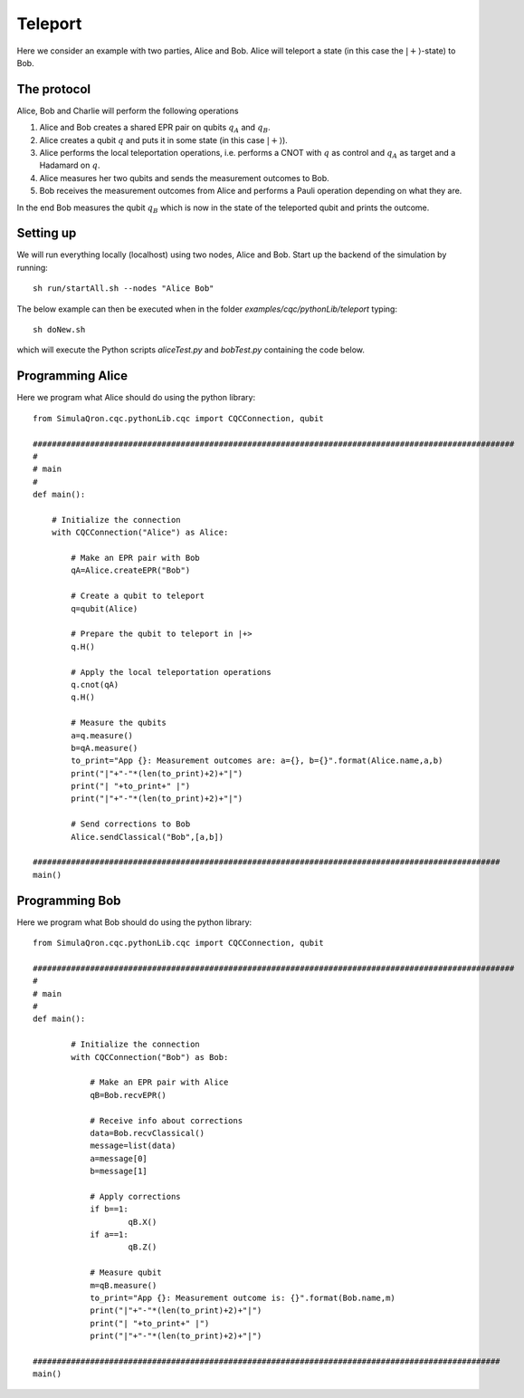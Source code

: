 Teleport
========

Here we consider an example with two parties, Alice and Bob.
Alice will teleport a state (in this case the :math:`|+\rangle`-state) to Bob.

------------
The protocol
------------

Alice, Bob and Charlie will perform the following operations

#. Alice and Bob creates a shared EPR pair on qubits :math:`q_A` and :math:`q_B`.

#. Alice creates a qubit :math:`q` and puts it in some state (in this case :math:`|+\rangle`).

#. Alice performs the local teleportation operations, i.e. performs a CNOT with :math:`q` as control and :math:`q_A` as target and a Hadamard on :math:`q`.

#. Alice measures her two qubits and sends the measurement outcomes to Bob.

#. Bob receives the measurement outcomes from Alice and performs a Pauli operation depending on what they are.

In the end Bob measures the qubit :math:`q_B` which is now in the state of the teleported qubit and prints the outcome.

-----------
Setting up
-----------

We will run everything locally (localhost) using two nodes, Alice and Bob. Start up the backend of the simulation by running::

    sh run/startAll.sh --nodes "Alice Bob"

The below example can then be executed when in the folder `examples/cqc/pythonLib/teleport` typing::

    sh doNew.sh

which will execute the Python scripts `aliceTest.py` and `bobTest.py` containing the code below.

-----------------
Programming Alice
-----------------

Here we program what Alice should do using the python library::

        from SimulaQron.cqc.pythonLib.cqc import CQCConnection, qubit

        #####################################################################################################
        #
        # main
        #
        def main():

            # Initialize the connection
            with CQCConnection("Alice") as Alice:

                # Make an EPR pair with Bob
                qA=Alice.createEPR("Bob")

                # Create a qubit to teleport
                q=qubit(Alice)

                # Prepare the qubit to teleport in |+>
                q.H()

                # Apply the local teleportation operations
                q.cnot(qA)
                q.H()

                # Measure the qubits
                a=q.measure()
                b=qA.measure()
                to_print="App {}: Measurement outcomes are: a={}, b={}".format(Alice.name,a,b)
                print("|"+"-"*(len(to_print)+2)+"|")
                print("| "+to_print+" |")
                print("|"+"-"*(len(to_print)+2)+"|")

                # Send corrections to Bob
                Alice.sendClassical("Bob",[a,b])

        ##################################################################################################
        main()

-----------------
Programming Bob
-----------------

Here we program what Bob should do using the python library::

        from SimulaQron.cqc.pythonLib.cqc import CQCConnection, qubit

        #####################################################################################################
        #
        # main
        #
        def main():

                # Initialize the connection
                with CQCConnection("Bob") as Bob:

                    # Make an EPR pair with Alice
                    qB=Bob.recvEPR()

                    # Receive info about corrections
                    data=Bob.recvClassical()
                    message=list(data)
                    a=message[0]
                    b=message[1]

                    # Apply corrections
                    if b==1:
                            qB.X()
                    if a==1:
                            qB.Z()

                    # Measure qubit
                    m=qB.measure()
                    to_print="App {}: Measurement outcome is: {}".format(Bob.name,m)
                    print("|"+"-"*(len(to_print)+2)+"|")
                    print("| "+to_print+" |")
                    print("|"+"-"*(len(to_print)+2)+"|")

        ##################################################################################################
        main()

